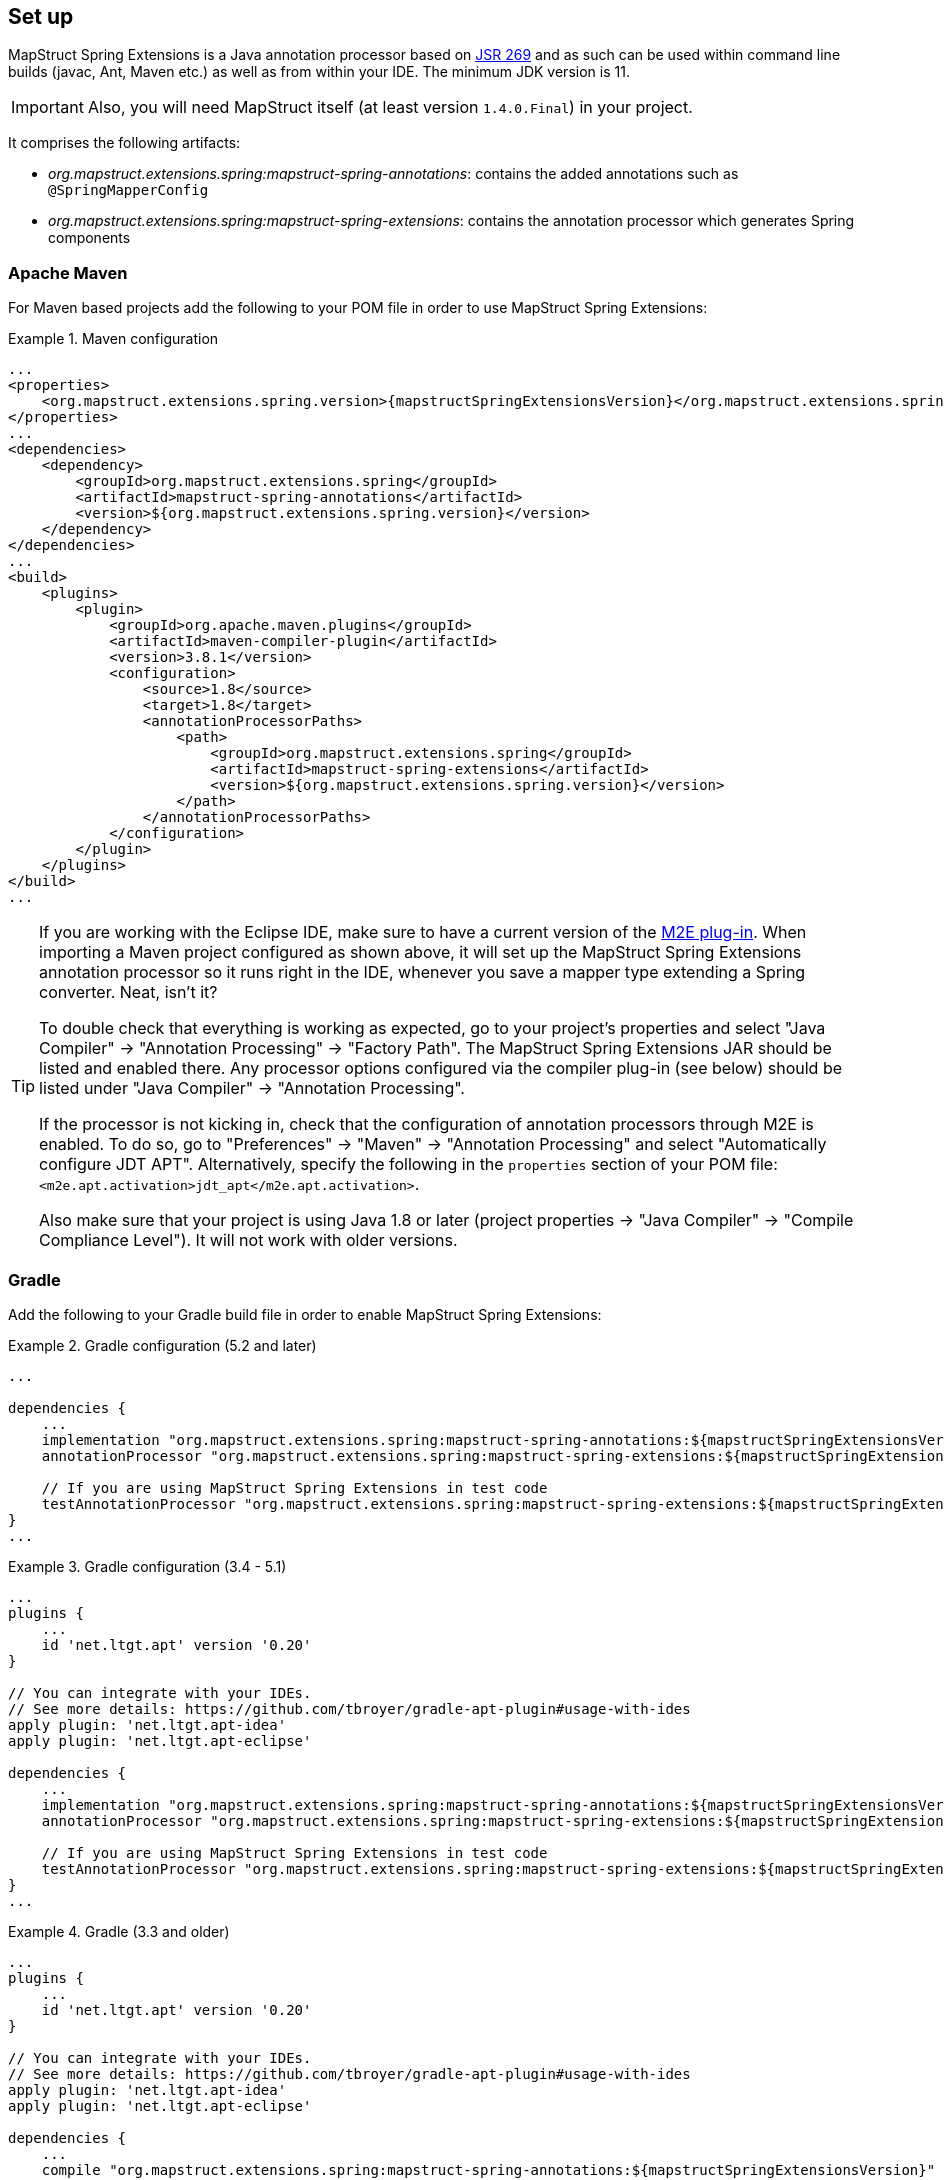 [[setup]]
== Set up

MapStruct Spring Extensions is a Java annotation processor based on http://www.jcp.org/en/jsr/detail?id=269[JSR 269] and as such can be used within command line builds (javac, Ant, Maven etc.) as well as from within your IDE. The minimum JDK version is 11.

IMPORTANT: Also, you will need MapStruct itself (at least version `1.4.0.Final`) in your project.

It comprises the following artifacts:

* _org.mapstruct.extensions.spring:mapstruct-spring-annotations_: contains the added annotations such as `@SpringMapperConfig`
* _org.mapstruct.extensions.spring:mapstruct-spring-extensions_: contains the annotation processor which generates Spring components

=== Apache Maven

For Maven based projects add the following to your POM file in order to use MapStruct Spring Extensions:

.Maven configuration
====
[source, xml, linenums]
[subs="verbatim,attributes"]
----
...
<properties>
    <org.mapstruct.extensions.spring.version>{mapstructSpringExtensionsVersion}</org.mapstruct.extensions.spring.version>
</properties>
...
<dependencies>
    <dependency>
        <groupId>org.mapstruct.extensions.spring</groupId>
        <artifactId>mapstruct-spring-annotations</artifactId>
        <version>${org.mapstruct.extensions.spring.version}</version>
    </dependency>
</dependencies>
...
<build>
    <plugins>
        <plugin>
            <groupId>org.apache.maven.plugins</groupId>
            <artifactId>maven-compiler-plugin</artifactId>
            <version>3.8.1</version>
            <configuration>
                <source>1.8</source>
                <target>1.8</target>
                <annotationProcessorPaths>
                    <path>
                        <groupId>org.mapstruct.extensions.spring</groupId>
                        <artifactId>mapstruct-spring-extensions</artifactId>
                        <version>${org.mapstruct.extensions.spring.version}</version>
                    </path>
                </annotationProcessorPaths>
            </configuration>
        </plugin>
    </plugins>
</build>
...
----
====

[TIP]
====
If you are working with the Eclipse IDE, make sure to have a current version of the http://www.eclipse.org/m2e/[M2E plug-in].
When importing a Maven project configured as shown above, it will set up the MapStruct Spring Extensions annotation processor so it runs right in the IDE, whenever you save a mapper type extending a Spring converter.
Neat, isn't it?

To double check that everything is working as expected, go to your project's properties and select "Java Compiler" -> "Annotation Processing" -> "Factory Path".
The MapStruct Spring Extensions JAR should be listed and enabled there.
Any processor options configured via the compiler plug-in (see below) should be listed under "Java Compiler" -> "Annotation Processing".

If the processor is not kicking in, check that the configuration of annotation processors through M2E is enabled.
To do so, go to "Preferences" -> "Maven" -> "Annotation Processing" and select "Automatically configure JDT APT".
Alternatively, specify the following in the `properties` section of your POM file: `<m2e.apt.activation>jdt_apt</m2e.apt.activation>`.

Also make sure that your project is using Java 1.8 or later (project properties -> "Java Compiler" -> "Compile Compliance Level").
It will not work with older versions.
====

=== Gradle

Add the following to your Gradle build file in order to enable MapStruct Spring Extensions:

.Gradle configuration (5.2 and later)
====
[source, groovy, linenums]
[subs="verbatim,attributes"]
----
...

dependencies {
    ...
    implementation "org.mapstruct.extensions.spring:mapstruct-spring-annotations:${mapstructSpringExtensionsVersion}"
    annotationProcessor "org.mapstruct.extensions.spring:mapstruct-spring-extensions:${mapstructSpringExtensionsVersion}"

    // If you are using MapStruct Spring Extensions in test code
    testAnnotationProcessor "org.mapstruct.extensions.spring:mapstruct-spring-extensions:${mapstructSpringExtensionsVersion}"
}
...
----
====
.Gradle configuration (3.4 - 5.1)
====
[source, groovy, linenums]
[subs="verbatim,attributes"]
----
...
plugins {
    ...
    id 'net.ltgt.apt' version '0.20'
}

// You can integrate with your IDEs.
// See more details: https://github.com/tbroyer/gradle-apt-plugin#usage-with-ides
apply plugin: 'net.ltgt.apt-idea'
apply plugin: 'net.ltgt.apt-eclipse'

dependencies {
    ...
    implementation "org.mapstruct.extensions.spring:mapstruct-spring-annotations:${mapstructSpringExtensionsVersion}"
    annotationProcessor "org.mapstruct.extensions.spring:mapstruct-spring-extensions:${mapstructSpringExtensionsVersion}"

    // If you are using MapStruct Spring Extensions in test code
    testAnnotationProcessor "org.mapstruct.extensions.spring:mapstruct-spring-extensions:${mapstructSpringExtensionsVersion}"
}
...
----
====
.Gradle (3.3 and older)
====
[source, groovy, linenums]
[subs="verbatim,attributes"]
----
...
plugins {
    ...
    id 'net.ltgt.apt' version '0.20'
}

// You can integrate with your IDEs.
// See more details: https://github.com/tbroyer/gradle-apt-plugin#usage-with-ides
apply plugin: 'net.ltgt.apt-idea'
apply plugin: 'net.ltgt.apt-eclipse'

dependencies {
    ...
    compile "org.mapstruct.extensions.spring:mapstruct-spring-annotations:${mapstructSpringExtensionsVersion}"
    annotationProcessor "org.mapstruct.extensions.spring:mapstruct-spring-extensions:${mapstructSpringExtensionsVersion}"

    // If you are using MapStruct Spring Extensions in test code
    testAnnotationProcessor "org.mapstruct.extensions.spring:mapstruct-spring-extensions:${mapstructSpringExtensionsVersion}"
}
...
----
====


=== Apache Ant

Add the `javac` task configured as follows to your _build.xml_ file in order to enable MapStruct Spring Extensions in your Ant-based project. Adjust the paths as required for your project layout.

.Ant configuration
====
[source, xml, linenums]
[subs="verbatim,attributes"]
----
...
<javac
    srcdir="src/main/java"
    destdir="target/classes"
    classpath="path/to/mapstruct-spring-annotations{mapstructSpringExtensionsVersion}.jar">
    <compilerarg line="-processorpath path/to/mapstruct-spring-extensions-{mapstructSpringExtensionsVersion}.jar"/>
    <compilerarg line="-s target/generated-sources"/>
</javac>
...
----
====
